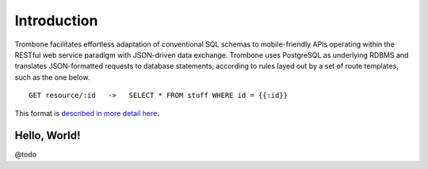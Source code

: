 Introduction
============

Trombone facilitates effortless adaptation of conventional SQL schemas to mobile-friendly APIs operating within the RESTful web service paradigm with JSON-driven data exchange. Trombone uses PostgreSQL as underlying RDBMS and translates JSON-formatted requests to database statements, according to rules layed out by a set of route templates, such as the one below.

.. data exchange

::

    GET resource/:id   ->   SELECT * FROM stuff WHERE id = {{:id}}


This format is `described in more detail here <route-format.html>`_.


Hello, World!
-------------

@todo
